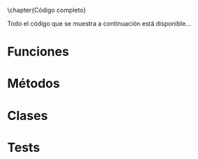 #+header: :exports both
\chapter{Código completo}

Todo el código que se muestra a continuación está disponible...

* Funciones
* Métodos
* Clases
* Tests
